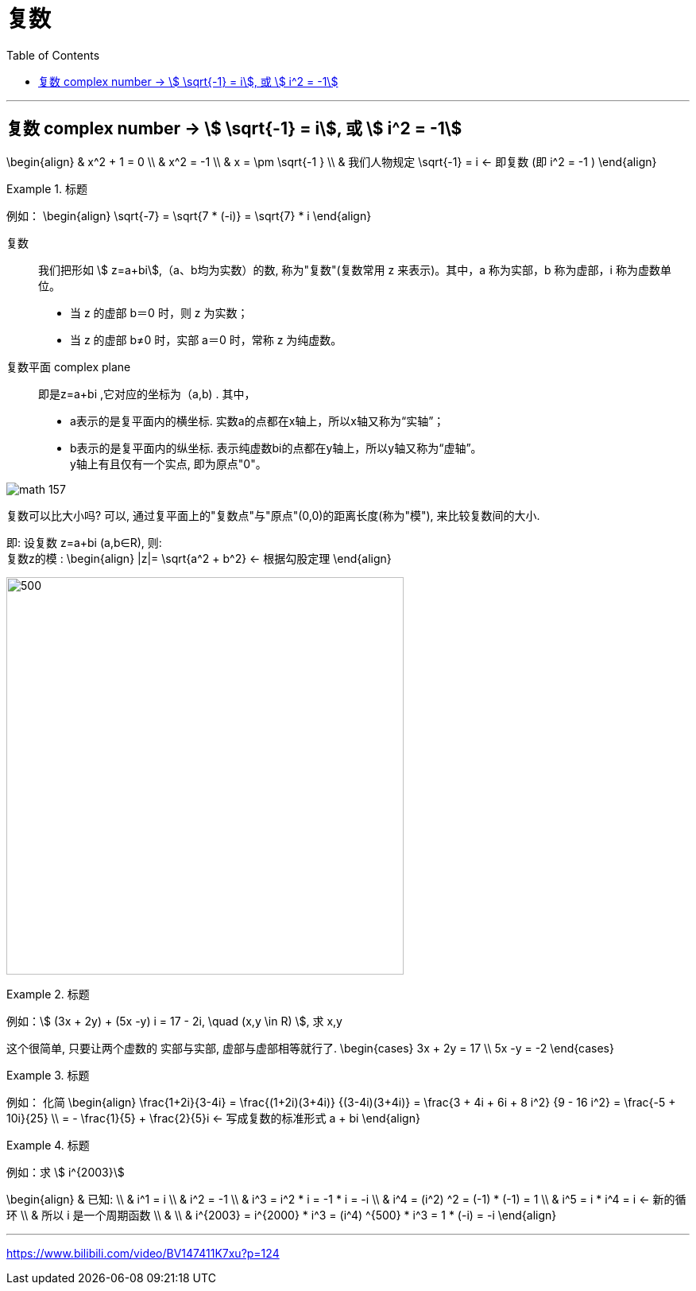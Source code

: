 
= 复数
:toc:

---

== 复数 complex number -> stem:[ \sqrt{-1} = i], 或 stem:[ i^2 = -1]

\begin{align}
& x^2 + 1 = 0 \\
& x^2  = -1 \\
& x = \pm \sqrt{-1 } \\
& 我们人物规定 \sqrt{-1} = i <- 即复数 (即 i^2 = -1 )
\end{align}

.标题
====
例如：
\begin{align}
\sqrt{-7} = \sqrt{7 * (-i)} = \sqrt{7} * i
\end{align}
====

复数:: 我们把形如 stem:[ z=a+bi],（a、b均为实数）的数, 称为"复数"(复数常用 z 来表示)。其中，a 称为实部，b 称为虚部，i 称为虚数单位。

- 当 z 的虚部 b＝0 时，则 z 为实数；
- 当 z 的虚部 b≠0 时，实部 a＝0 时，常称 z 为纯虚数。


复数平面 complex plane :: 即是z=a+bi ,它对应的坐标为（a,b) . 其中，

 - a表示的是复平面内的横坐标. 实数a的点都在x轴上，所以x轴又称为“实轴”；
- b表示的是复平面内的纵坐标. 表示纯虚数bi的点都在y轴上，所以y轴又称为“虚轴”。 +
y轴上有且仅有一个实点, 即为原点"0"。

image:img_math/math_157.png[]


复数可以比大小吗? 可以, 通过复平面上的"复数点"与"原点"(0,0)的距离长度(称为"模"), 来比较复数间的大小.

即: 设复数 z=a+bi (a,b∈R), 则: +
复数z的模 :
\begin{align}
|z|= \sqrt{a^2 + b^2} <- 根据勾股定理
\end{align}

image:img_math/math_158.jpg[500,500]


.标题
====
例如：stem:[ (3x + 2y) + (5x -y) i = 17 - 2i, \quad (x,y \in R) ], 求 x,y

这个很简单, 只要让两个虚数的 实部与实部, 虚部与虚部相等就行了.
\begin{cases}
3x + 2y = 17 \\
5x -y = -2
\end{cases}
====


.标题
====
例如： 化简
\begin{align}
\frac{1+2i}{3-4i}
= \frac{(1+2i)(3+4i)} {(3-4i)(3+4i)}
= \frac{3 + 4i + 6i + 8 i^2} {9 - 16 i^2}
= \frac{-5 + 10i}{25} \\
= - \frac{1}{5} + \frac{2}{5}i <- 写成复数的标准形式 a + bi
\end{align}
====


.标题
====
例如：求 stem:[ i^{2003}]

\begin{align}
& 已知: \\
& i^1 = i \\
& i^2 = -1 \\
& i^3 = i^2 * i = -1 * i = -i  \\
& i^4 = (i^2) ^2 = (-1) * (-1) = 1 \\
& i^5 = i * i^4 = i  <- 新的循环 \\
& 所以 i 是一个周期函数 \\
& \\
& i^{2003}
= i^{2000} *  i^3
= (i^4) ^{500} * i^3
= 1 * (-i) = -i
\end{align}
====








---




https://www.bilibili.com/video/BV147411K7xu?p=124









